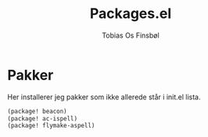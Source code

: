 #+title: Packages.el
#+AUTHOR: Tobias Os Finsbøl
#+PROPERTY: header-args :tangle packages.el

* Pakker
Her installerer jeg pakker som ikke allerede står i init.el lista.
#+begin_src emacs-lisp
(package! beacon)
(package! ac-ispell)
(package! flymake-aspell)
#+end_src
